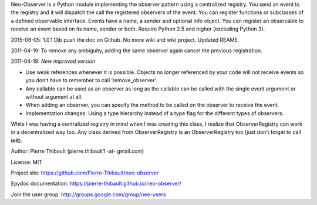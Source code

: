 Neo-Observer is a Python module implementing the observer pattern using
a centralized registry. You send an event to the registry and it will
dispatch the call the registered observers of the event. You can
register functions or subclasses of a defined observable interface.
Events have a name, a sender and optional info object. You can register
an observable to receive an event based on its name, sender or both.
Require Python 2.5 and higher (excluding Python 3).

2015-06-05: 1.0.1 Dib push the doc on Github. No more wiki and wiki
project. Updated REAME.

2011-04-19: To remove any ambiguity, adding the same observer again
cancel the previous registration.

2011-04-19: *New improved version*

-  Use weak references whenever it is possible. Objects no longer
   referenced by your code will not receive events so you don’t have to
   remember to call ‘remove\_observer’.

-  Any callable can be used as an observer as long as the callable can
   be called with the single event argument or without argument at all.

-  When adding an observer, you can specify the method to be called on
   the observer to receive the event.

-  Implementation changes: Using a type hierarchy instead of a type flag
   for the different types of observers.

While I was having a centralized registry in mind when I was creating
this class, I realize that ObserverRegistry can work in a decentralized
way too. Any class derived from ObserverRegistry is an ObserverRegistry
too (just don’t forget to call **init**).

Author: Pierre Thibault (pierre.thibault1 -at- gmail.com)

License: MIT

Project site: https://github.com/Pierre-Thibault/neo-observer

Epydoc documentation: https://pierre-thibault.github.io/neo-observer/

Join the user group: http://groups.google.com/group/neo-users
